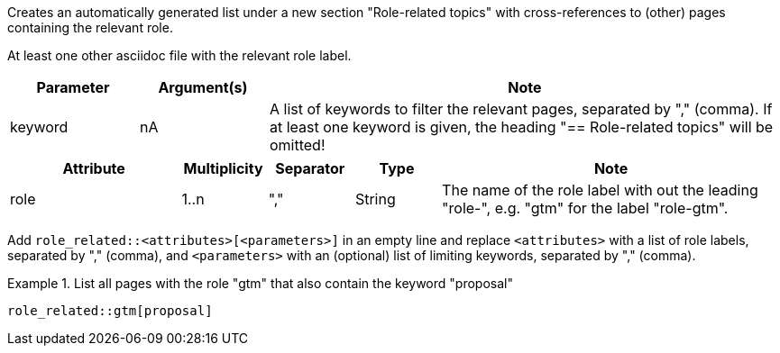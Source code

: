 //tag::description[]
Creates an automatically generated list under a new section "Role-related topics" with cross-references to (other) pages containing the relevant role.
//end::description[]

//tag::prerequisits[]
At least one other asciidoc file with the relevant role label.
//end::prerequisits[]

//tag::parameters[]
[cols="1,1,4"]
|===
|Parameter |Argument(s) |Note

|keyword
|nA
|A list of keywords to filter the relevant pages, separated by "," (comma).
If at least one keyword is given, the heading "== Role-related topics" will be omitted!

|===
//end::parameters[]

//tag::attributes[]
[cols="2,1,1,1,4"]
|===
|Attribute |Multiplicity |Separator |Type |Note

|role
|1..n
|","
|String
|The name of the role label with out the leading "role-", e.g. "gtm" for the label "role-gtm".

|===
//end::attributes[]

//tag::how[]
Add `role_related::<attributes>[<parameters>]` in an empty line and replace `<attributes>` with a list of role labels, separated by "," (comma), and `<parameters>` with an (optional) list of limiting keywords, separated by "," (comma).
//end::how[]

//tag::example[]
.List all pages with the role "gtm" that also contain the keyword "proposal"
====
[source,asciidoc]
----
role_related::gtm[proposal]
----
====

//end::example[]